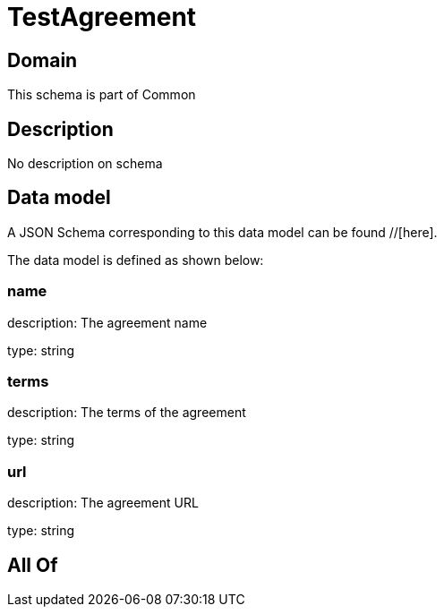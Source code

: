 = TestAgreement

[#domain]
== Domain

This schema is part of Common

[#description]
== Description
No description on schema


[#data_model]
== Data model

A JSON Schema corresponding to this data model can be found //[here].



The data model is defined as shown below:


=== name
description: The agreement name

type: string


=== terms
description: The terms of the agreement

type: string


=== url
description: The agreement URL

type: string


[#all_of]
== All Of

